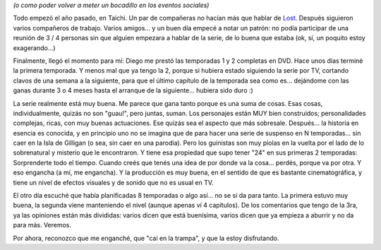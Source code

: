 .. title: Lost
.. slug: lost
.. date: 2007-11-14 23:07:14 UTC-03:00
.. tags: General,series,tv
.. category: 
.. link: 
.. description: 
.. type: text
.. author: cHagHi
.. from_wp: True

*(o como poder volver a meter un bocadillo en los eventos sociales)*

Todo empezó el año pasado, en Taichi. Un par de compañeras no hacían más
que hablar de `Lost`_. Después siguieron varios compañeros de trabajo.
Varios amigos... y un buen día empecé a notar un patrón: no podía
participar de una reunión de 3 / 4 personas sin que alguien empezara a
hablar de la serie, de lo buena que estaba (ok, sí, un poquito estoy
exagerando...)

Finalmente, llegó el momento para mí: Diego me prestó las temporadas 1 y
2 completas en DVD. Hace unos días terminé la primera temporada. Y menos
mal que ya tengo la 2, porque si hubiera estado siguiendo la serie por
TV, cortando clavos de una semana a la siguiente, para que el último
capítulo de la temporada sea como es... dejándome con las ganas durante
3 o 4 meses hasta el arranque de la siguiente... hubiera sido duro :)

La serie realmente está muy buena. Me parece que gana tanto porque es
una suma de cosas. Esas cosas, individualmente, quizás no son "guau!",
pero juntas, suman. Los personajes están MUY bien construidos;
personalidades complejas, ricas, con muy buenas actuaciones. Ese quizás
sea el aspecto que más sobresale. Después... la historia en esencia es
conocida, y en principio uno no se imagina que de para hacer una serie
de suspenso en N temporadas... sin caer en la Isla de Gilligan (o sea,
sin caer en una parodia). Pero los guinistas son muy piolas en la vuelta
por el lado de lo sobrenatural y misterio que le encontraron. Y tiene
esa propiedad que supo tener "24" en sus primeras 2 temporadas:
Sorprenderte todo el tiempo. Cuando creés que tenés una idea de por
donde va la cosa... perdés, porque va por otra. Y eso engancha (a mí, me
engancha). Y la producción es muy buena, en el sentido de que es
bastante cinematográfica, y tiene un nivel de efectos visuales y de
sonido que no es usual en TV.

El otro día escuché que había planificadas 8 temporadas o algo así... no
se si da para tanto. La primera estuvo muy buena, la segunda viene
manteniendo el nivel (aunque apenas ví 4 capítulos). De los comentarios
que tengo de la 3ra, ya las opiniones están más divididas: varios dicen
que está buenísima, varios dicen que ya empieza a aburrir y no da para
más. Veremos.

Por ahora, reconozco que me enganché, que "caí en la trampa", y que la
estoy disfrutando.

 

.. _Lost: http://www.imdb.com/title/tt0411008/
